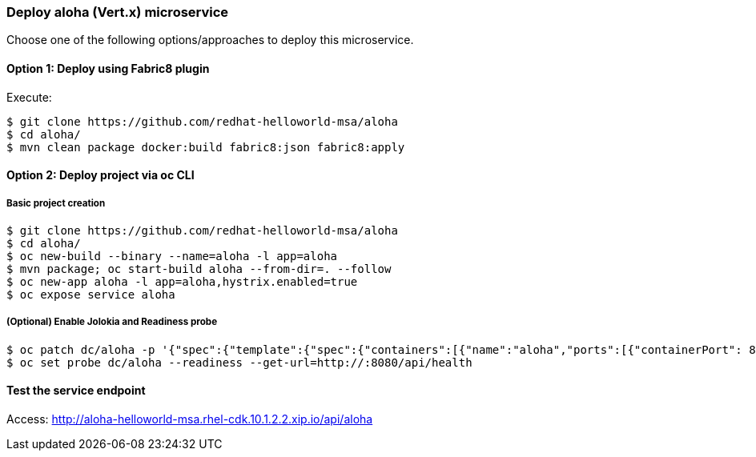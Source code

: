 // JBoss, Home of Professional Open Source
// Copyright 2016, Red Hat, Inc. and/or its affiliates, and individual
// contributors by the @authors tag. See the copyright.txt in the
// distribution for a full listing of individual contributors.
//
// Licensed under the Apache License, Version 2.0 (the "License");
// you may not use this file except in compliance with the License.
// You may obtain a copy of the License at
// http://www.apache.org/licenses/LICENSE-2.0
// Unless required by applicable law or agreed to in writing, software
// distributed under the License is distributed on an "AS IS" BASIS,
// WITHOUT WARRANTIES OR CONDITIONS OF ANY KIND, either express or implied.
// See the License for the specific language governing permissions and
// limitations under the License.

### Deploy aloha (Vert.x) microservice

Choose one of the following options/approaches to deploy this microservice.

#### Option 1: Deploy using Fabric8 plugin

Execute:

----
$ git clone https://github.com/redhat-helloworld-msa/aloha
$ cd aloha/
$ mvn clean package docker:build fabric8:json fabric8:apply
----

#### Option 2: Deploy project via oc CLI

##### Basic project creation

----
$ git clone https://github.com/redhat-helloworld-msa/aloha
$ cd aloha/
$ oc new-build --binary --name=aloha -l app=aloha
$ mvn package; oc start-build aloha --from-dir=. --follow
$ oc new-app aloha -l app=aloha,hystrix.enabled=true
$ oc expose service aloha
----

##### (Optional) Enable Jolokia and Readiness probe

----
$ oc patch dc/aloha -p '{"spec":{"template":{"spec":{"containers":[{"name":"aloha","ports":[{"containerPort": 8778,"name":"jolokia"}]}]}}}}'
$ oc set probe dc/aloha --readiness --get-url=http://:8080/api/health
----


////

### Option 3: Deploy project using Vert.x builder template/imagestream

----
$ oc login 10.3.2.2:8443 (login with openshift-dev/devel credentials)
$ oc project helloworld-msa
$ oc create -f https://raw.githubusercontent.com/vert-x3/vertx-openshift-s2i/initial-work/vertx-s2i-all.json
$ oc logs -f bc/vertx-s2i
----

#### Option 3.1 - Using oc CLI

Execute:

----
$ oc new-app --name aloha vertx-s2i~https://github.com/redhat-helloworld-msa/aloha -l app=aloha,hystrix.enabled=true
$ oc delete service aloha; oc expose dc aloha --port=8080
$ oc expose service aloha
$ oc logs -f bc/aloha
----

#### Option 3.2 - Using Openshift console

- Click `"Add to Project"`
- Select `"vertx-s2i:latest"` image 
- Name: `aloha`
- Git URL: https://github.com/redhat-helloworld-msa/aloha
- Click on `"Show advanced build and deployment options"`
- Change the **Target port** to **8080/TCP**
- Add the label **hystrix.enabled** with the value **true**
- Click on `"Create"`. And them click on `"Continue to overview"`
- Wait for the build to complete. (You can click `"View log"` to follow the build logs)

////

#### Test the service endpoint

Access: http://aloha-helloworld-msa.rhel-cdk.10.1.2.2.xip.io/api/aloha


